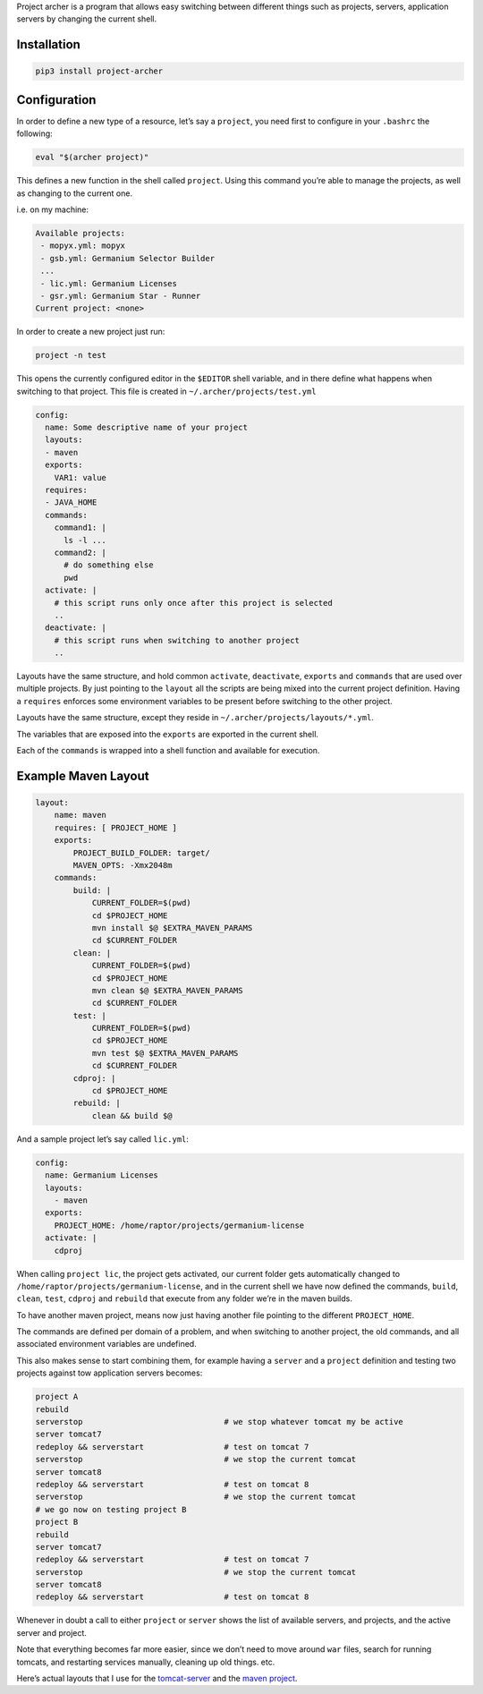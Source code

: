Project archer is a program that allows easy switching between different
things such as projects, servers, application servers by changing the
current shell.

Installation
============

.. code:: sh

    pip3 install project-archer

Configuration
=============

In order to define a new type of a resource, let’s say a ``project``,
you need first to configure in your ``.bashrc`` the following:

.. code:: sh

    eval "$(archer project)"

This defines a new function in the shell called ``project``. Using this
command you’re able to manage the projects, as well as changing to the
current one.

i.e. on my machine:

.. code:: text

    Available projects:
     - mopyx.yml: mopyx
     - gsb.yml: Germanium Selector Builder
     ...
     - lic.yml: Germanium Licenses
     - gsr.yml: Germanium Star - Runner
    Current project: <none>

In order to create a new project just run:

.. code:: sh

    project -n test

This opens the currently configured editor in the ``$EDITOR`` shell
variable, and in there define what happens when switching to that
project. This file is created in ``~/.archer/projects/test.yml``

.. code:: yaml

    config:
      name: Some descriptive name of your project
      layouts:
      - maven
      exports:
        VAR1: value
      requires:
      - JAVA_HOME
      commands:
        command1: |
          ls -l ...
        command2: |
          # do something else
          pwd
      activate: |
        # this script runs only once after this project is selected
        ..
      deactivate: |
        # this script runs when switching to another project
        ..

Layouts have the same structure, and hold common ``activate``,
``deactivate``, ``exports`` and ``commands`` that are used over multiple
projects. By just pointing to the ``layout`` all the scripts are being
mixed into the current project definition. Having a ``requires``
enforces some environment variables to be present before switching to
the other project.

Layouts have the same structure, except they reside in
``~/.archer/projects/layouts/*.yml``.

The variables that are exposed into the ``exports`` are exported in the
current shell.

Each of the ``commands`` is wrapped into a shell function and available
for execution.

Example Maven Layout
====================

.. code:: yaml

    layout:
        name: maven
        requires: [ PROJECT_HOME ]
        exports:
            PROJECT_BUILD_FOLDER: target/
            MAVEN_OPTS: -Xmx2048m
        commands:
            build: |
                CURRENT_FOLDER=$(pwd)
                cd $PROJECT_HOME
                mvn install $@ $EXTRA_MAVEN_PARAMS
                cd $CURRENT_FOLDER
            clean: |
                CURRENT_FOLDER=$(pwd)
                cd $PROJECT_HOME
                mvn clean $@ $EXTRA_MAVEN_PARAMS
                cd $CURRENT_FOLDER
            test: |
                CURRENT_FOLDER=$(pwd)
                cd $PROJECT_HOME
                mvn test $@ $EXTRA_MAVEN_PARAMS
                cd $CURRENT_FOLDER
            cdproj: |
                cd $PROJECT_HOME
            rebuild: |
                clean && build $@

And a sample project let’s say called ``lic.yml``:

.. code:: yaml

    config:
      name: Germanium Licenses
      layouts:
        - maven
      exports:
        PROJECT_HOME: /home/raptor/projects/germanium-license
      activate: |
        cdproj

When calling ``project lic``, the project gets activated, our current
folder gets automatically changed to
``/home/raptor/projects/germanium-license``, and in the current shell we
have now defined the commands, ``build``, ``clean``, ``test``,
``cdproj`` and ``rebuild`` that execute from any folder we’re in the
maven builds.

To have another maven project, means now just having another file
pointing to the different ``PROJECT_HOME``.

The commands are defined per domain of a problem, and when switching to
another project, the old commands, and all associated environment
variables are undefined.

This also makes sense to start combining them, for example having a
``server`` and a ``project`` definition and testing two projects against
tow application servers becomes:

.. code:: sh

    project A
    rebuild
    serverstop                              # we stop whatever tomcat my be active
    server tomcat7
    redeploy && serverstart                 # test on tomcat 7
    serverstop                              # we stop the current tomcat
    server tomcat8
    redeploy && serverstart                 # test on tomcat 8
    serverstop                              # we stop the current tomcat
    # we go now on testing project B
    project B
    rebuild
    server tomcat7
    redeploy && serverstart                 # test on tomcat 7
    serverstop                              # we stop the current tomcat
    server tomcat8
    redeploy && serverstart                 # test on tomcat 8

Whenever in doubt a call to either ``project`` or ``server`` shows the
list of available servers, and projects, and the active server and
project.

Note that everything becomes far more easier, since we don’t need to
move around ``war`` files, search for running tomcats, and restarting
services manually, cleaning up old things. etc.

Here’s actual layouts that I use for the `tomcat-server`_ and the `maven
project`_.

.. _tomcat-server: https://raw.githubusercontent.com/bmustiata/dotfiles/master/.archer/servers/layouts/tomcat-server.yml
.. _maven project: https://raw.githubusercontent.com/bmustiata/dotfiles/master/.archer/projects/layouts/maven.yml
